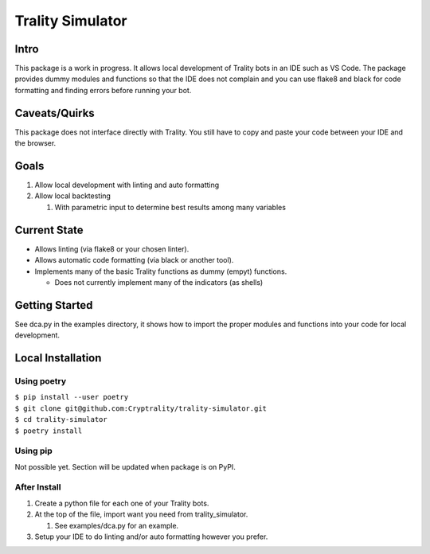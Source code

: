 *****************
Trality Simulator
*****************

Intro
=====
This package is a work in progress. It allows local development of Trality bots in an IDE such as VS Code. The package provides dummy modules and functions so that the IDE does not complain and you can use flake8 and black for code formatting and finding errors before running your bot.

Caveats/Quirks
==============
This package does not interface directly with Trality. You still have to copy and paste your code between your IDE and the browser.

Goals
=====
1. Allow local development with linting and auto formatting
#. Allow local backtesting

   #. With parametric input to determine best results among many variables

Current State
=============
- Allows linting (via flake8 or your chosen linter).
- Allows automatic code formatting (via black or another tool).
- Implements many of the basic Trality functions as dummy (empyt) functions.
 
  * Does not currently implement many of the indicators (as shells)

Getting Started
===============
See dca.py in the examples directory, it shows how to import the proper modules and functions into your code for local development.

Local Installation
==================

Using poetry
------------
| ``$ pip install --user poetry``
| ``$ git clone git@github.com:Cryptrality/trality-simulator.git``
| ``$ cd trality-simulator``
| ``$ poetry install``

Using pip
---------
Not possible yet. Section will be updated when package is on PyPI.

After Install
-------------
1. Create a python file for each one of your Trality bots.
#. At the top of the file, import want you need from trality_simulator.
   
   #. See examples/dca.py for an example.
#. Setup your IDE to do linting and/or auto formatting however you prefer.


